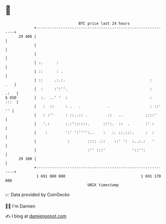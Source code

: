 * 👋

#+begin_example
                                    BTC price last 24 hours                    
                +------------------------------------------------------------+ 
         29 400 |                                                            | 
                |                                                            | 
                |                                                            | 
                | :.      :                                                  | 
                | ::      : .                                                | 
                | ::     .:.:.                                      :    .   | 
                |  :     :':''.                                     :   .:   | 
   $ USD        |  :.  ..' '  :                                     :   :::  | 
                |   :  ::     : .   .            .                  : ::' '' | 
                |   : :''     : ::..:: .         ::   ..          ::::'      | 
                |   '.:       :.:'::::::.      ::':.  ::  .       :' :       | 
                |    :        ':' ':'''':..    :   :. ::.:::.     :  :       | 
                |              :        :::: .::    ::' ':  :..:.:   '       | 
                |                       :'' :::'            '::'':           | 
         29 100 |                                                            | 
                +------------------------------------------------------------+ 
                 1 691 080 000                                  1 691 170 000  
                                        UNIX timestamp                         
#+end_example
📈 Data provided by CoinGecko

🧑‍💻 I'm Damien

✍️ I blog at [[https://www.damiengonot.com][damiengonot.com]]
